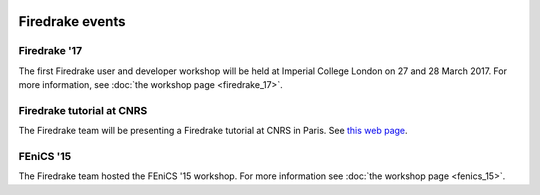 .. image:: images/david_talking.jpg
   :width: 50%
   :alt: David Ham explaining Firedrake
   :align: right

Firedrake events
----------------

Firedrake '17
~~~~~~~~~~~~~

The first Firedrake user and developer workshop will be held at
Imperial College London on 27 and 28 March 2017. For more information,
see :doc:`the workshop page <firedrake_17>`.

Firedrake tutorial at CNRS
~~~~~~~~~~~~~~~~~~~~~~~~~~

The Firedrake team will be presenting a Firedrake tutorial at CNRS in
Paris. See `this web page <http://calcul.math.cnrs.fr/spip.php?article274>`_.

FEniCS '15
~~~~~~~~~~

The Firedrake team hosted the FEniCS '15 workshop. For more
information see :doc:`the workshop page <fenics_15>`.
